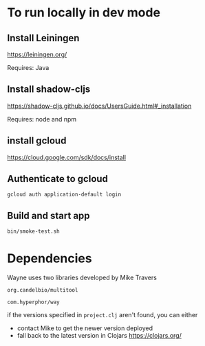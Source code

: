 * To run locally in dev mode

** Install Leiningen 

https://leiningen.org/

Requires: Java


** Install shadow-cljs

https://shadow-cljs.github.io/docs/UsersGuide.html#_installation

Requires: node and npm

** install gcloud

https://cloud.google.com/sdk/docs/install

** Authenticate to gcloud

=gcloud auth application-default login=

** Build and start app

=bin/smoke-test.sh=

* Dependencies

Wayne uses two libraries developed by Mike Travers

=org.candelbio/multitool=

=com.hyperphor/way=

if the versions specified in =project.clj= aren't found, you can either
- contact Mike to get the newer version deployed
- fall back to the latest version in Clojars https://clojars.org/
    
